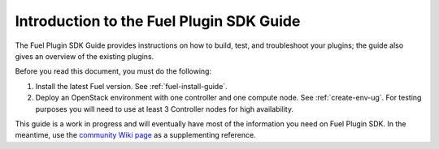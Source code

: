 
.. index:: Introduction

.. _plugin-sdk-introduction:

Introduction to the Fuel Plugin SDK Guide
=========================================

The Fuel Plugin SDK Guide provides instructions on how to build, test, and
troubleshoot your plugins; the guide also gives an overview of the existing
plugins.

Before you read this document, you must do the following:

#. Install the latest Fuel version. See :ref:`fuel-install-guide`.
#. Deploy an OpenStack environment with one controller and one compute node.
   See :ref:`create-env-ug`. For testing purposes you will need to use at
   least 3 Controller nodes for high availability.

This guide is a work in progress and will eventually have most of
the information you need on Fuel Plugin SDK. In the meantime, use
the `community Wiki page <https://wiki.openstack.org/wiki/Fuel/Plugins>`_
as a supplementing reference.
